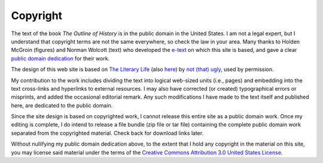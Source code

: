 Copyright
=========
The text of the book :t:`The Outline of History` is in the public domain in the United States. I am not a legal expert, but I understand that copyright terms are not the same everywhere, so check the law in your area. Many thanks to Holden McGroin (figures) and Norman Wolcott (text) who developed the `e-text`_ on which this site is based, and gave a clear `public domain dedication`_ for their work.

.. _`e-text`: http://www.ibiblio.org/pub/docs/books/sherwood/Wells-Outline/Outline_of_History.htm
.. _public domain dedication: http://www.ibiblio.org/pub/docs/books/sherwood/Wells-Outline/contentsc_files/publicdomain.htm

The design of this web site is based on `The Literary Life`_ (also `here`_) by `not (that) ugly`_, used by permission.

.. _The Literary Life: http://ntuat.wordpress.com/2006/08/05/hello-world/
.. _here: http://www.thestylearchive.com/designs/the_literary_life/
.. _`not (that) ugly`: http://not-that-ugly.co.uk/

My contribution to the work includes dividing the text into logical web-sized units (i.e., pages) and embedding into the text cross-links and hyperlinks to external resources. I may also have corrected (or created) typographical errors or misprints, and added the occasional editorial remark. Any such modifications I have made to the text itself and published here, are dedicated to the public domain.

Since the site design is based on copyrighted work, I cannot release this entire site as a public domain work. Once my editing is complete, I do intend to release a file bundle (zip file or tar file) containing the complete public domain work separated from the copyrighted material. Check back for download links later.

Without nullifying my public domain dedication above, to the extent that I hold any copyright in the material on this site, you may license said material under the terms of the `Creative Commons Attribution 3.0 United States License`_.

.. _`Creative Commons Attribution 3.0 United States License`: http://creativecommons.org/licenses/by/3.0/us/